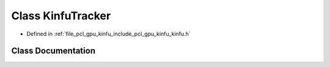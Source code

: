 .. _exhale_class_classpcl_1_1gpu_1_1_kinfu_tracker:

Class KinfuTracker
==================

- Defined in :ref:`file_pcl_gpu_kinfu_include_pcl_gpu_kinfu_kinfu.h`


Class Documentation
-------------------


.. doxygenclass:: pcl::gpu::KinfuTracker
   :members:
   :protected-members:
   :undoc-members: